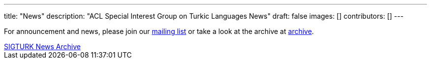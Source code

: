 ---
title: "News"
description: "ACL Special Interest Group on Turkic Languages News"
draft: false
images: []
contributors: []
---

For announcement and news, please join our https://groups.google.com/a/sigturk.com/g/community-list[mailing list] or take a look at the archive at https://groups.google.com/a/sigturk.com/g/community-list-archive[archive].

++++
<a class="btn btn-primary btn-lg px-4 mb-2" href="https://groups.google.com/a/sigturk.com/g/community-list-archive" role="button">SIGTURK News Archive</a>
++++
